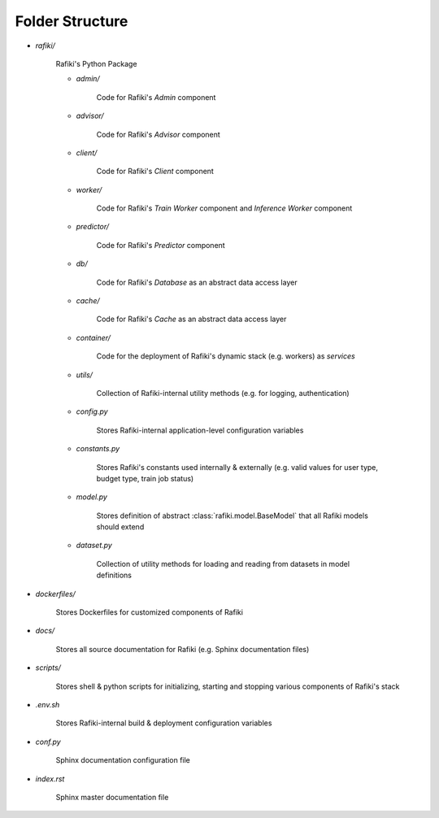 .. _`folder-structure`:

Folder Structure
====================================================================

- `rafiki/`

    Rafiki's Python Package 

    - `admin/`

        Code for Rafiki's `Admin` component

    - `advisor/`

        Code for Rafiki's `Advisor` component

    - `client/`

        Code for Rafiki's `Client` component

        .. seealso:: :class:`rafiki.client.Client`

    - `worker/`

        Code for Rafiki's `Train Worker` component and `Inference Worker` component
    
    - `predictor/`

        Code for Rafiki's `Predictor` component

    - `db/`

        Code for Rafiki's *Database* as an abstract data access layer

    - `cache/`

        Code for Rafiki's *Cache* as an abstract data access layer

    - `container/`

        Code for the deployment of Rafiki's dynamic stack (e.g. workers) as *services*

    - `utils/`

        Collection of Rafiki-internal utility methods (e.g. for logging, authentication)
    
    - `config.py`

        Stores Rafiki-internal application-level configuration variables

    - `constants.py`

        Stores Rafiki's constants used internally & externally (e.g. valid values for user type, budget type, train job status)

    - `model.py`

        Stores definition of abstract :class:`rafiki.model.BaseModel` that all Rafiki models should extend

    - `dataset.py`

        Collection of utility methods for loading and reading from datasets in model definitions

- `dockerfiles/`
    
    Stores Dockerfiles for customized components of Rafiki 

- `docs/`

    Stores all source documentation for Rafiki (e.g. Sphinx documentation files)

- `scripts/`

    Stores shell & python scripts for initializing, starting and stopping various components of Rafiki's stack

- `.env.sh`

    Stores Rafiki-internal build & deployment configuration variables 

- `conf.py`

    Sphinx documentation configuration file
    
- `index.rst`

    Sphinx master documentation file

